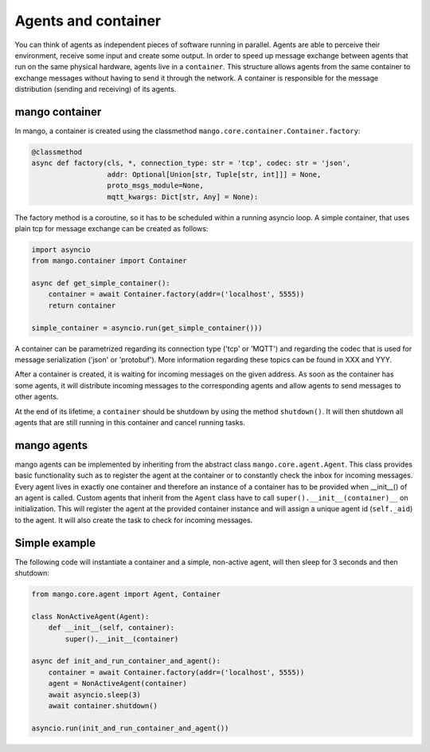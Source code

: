 ========
Agents and container
========
You can think of agents as independent pieces of software running in parallel. Agents are able to perceive their environment, receive some input and create some output. In order to speed up message exchange between agents that run on the same physical hardware,
agents live in a ``container``.
This structure allows agents from the same container to exchange messages without having
to send it through the network. A container is responsible for
the message distribution (sending and receiving) of its agents.

***************
mango container
***************

In mango, a container is created using the classmethod ``mango.core.container.Container.factory``:

.. code-block:: python3

    @classmethod
    async def factory(cls, *, connection_type: str = 'tcp', codec: str = 'json',
                      addr: Optional[Union[str, Tuple[str, int]]] = None,
                      proto_msgs_module=None,
                      mqtt_kwargs: Dict[str, Any] = None):

The factory method is a coroutine, so it has to be scheduled within a running asyncio loop.
A simple container, that uses plain tcp for message exchange can be created as follows:

.. code-block:: python3

    import asyncio
    from mango.container import Container

    async def get_simple_container():
        container = await Container.factory(addr=('localhost', 5555))
        return container

    simple_container = asyncio.run(get_simple_container()))

A container can be parametrized regarding its connection type ('tcp' or 'MQTT') and
regarding the codec that is used for message serialization ('json' or 'protobuf').
More information regarding these topics can be found in XXX and YYY.

After a container is created, it is waiting for incoming messages on the given address.
As soon as the container has some agents, it will distribute incoming messages
to the corresponding agents and allow agents to send messages to other agents.

At the end of its lifetime, a ``container`` should be shutdown by using the method ``shutdown()``.
It will then shutdown all agents that are still running
in this container and cancel running tasks.

***************
mango agents
***************
mango agents can be implemented by inheriting from the abstract class ``mango.core.agent.Agent``.
This class provides basic functionality such as to register the agent at the container or
to constantly check the inbox for incoming messages.
Every agent lives in exactly one container and therefore an instance of a container has to be
provided when __init__() of an agent is called.
Custom agents that inherit from the ``Agent`` class have to call ``super().__init__(container)__``
on initialization.
This will register the agent at the provided container instance and will assign a unique agent id
(``self._aid``) to the agent.
It will also create the task to check for incoming messages.

***************
Simple example
***************
The following code will instantiate a container and a simple, non-active agent,
will then sleep for 3 seconds and then shutdown:


.. code-block:: python3

    from mango.core.agent import Agent, Container

    class NonActiveAgent(Agent):
        def __init__(self, container):
            super().__init__(container)
    
    async def init_and_run_container_and_agent():
        container = await Container.factory(addr=('localhost', 5555))
        agent = NonActiveAgent(container)
        await asyncio.sleep(3)
        await container.shutdown()

    asyncio.run(init_and_run_container_and_agent())
